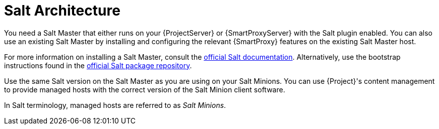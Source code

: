 [id="salt_guide_salt_architecture_{context}"]
= Salt Architecture

You need a Salt Master that either runs on your {ProjectServer} or {SmartProxyServer} with the Salt plugin enabled.
You can also use an existing Salt Master by installing and configuring the relevant {SmartProxy} features on the existing Salt Master host.

For more information on installing a Salt Master, consult the https://docs.saltproject.io/en/latest/[official Salt documentation].
Alternatively, use the bootstrap instructions found in the https://repo.saltproject.io/[official Salt package repository].

Use the same Salt version on the Salt Master as you are using on your Salt Minions.
You can use {Project}'s content management to provide managed hosts with the correct version of the Salt Minion client software.

In Salt terminology, managed hosts are referred to as _Salt Minions_.
